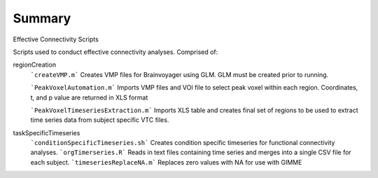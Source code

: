 Summary
-----------
Effective Connectivity Scripts

Scripts used to conduct effective connectivity analyses. Comprised of:

regionCreation
	```createVMP.m``` Creates VMP files for Brainvoyager using GLM. GLM must be created prior to running.

	```PeakVoxelAutomation.m``` Imports VMP files and VOI file to select peak voxel within each region. Coordinates, t, and p value are returned in XLS format

	```PeakVoxelTimeseriesExtraction.m``` Imports XLS table and creates final set of regions to be used to extract time series data from subject specific VTC files.

taskSpecificTimeseries
	```conditionSpecificTimeseries.sh``` Creates condition specific timeseries for functional connectivity analyses.
	```orgTimerseries.R``` Reads in text files containing time series and merges into a single CSV file for each subject.
	```timeseriesReplaceNA.m``` Replaces zero values with NA for use with GIMME
